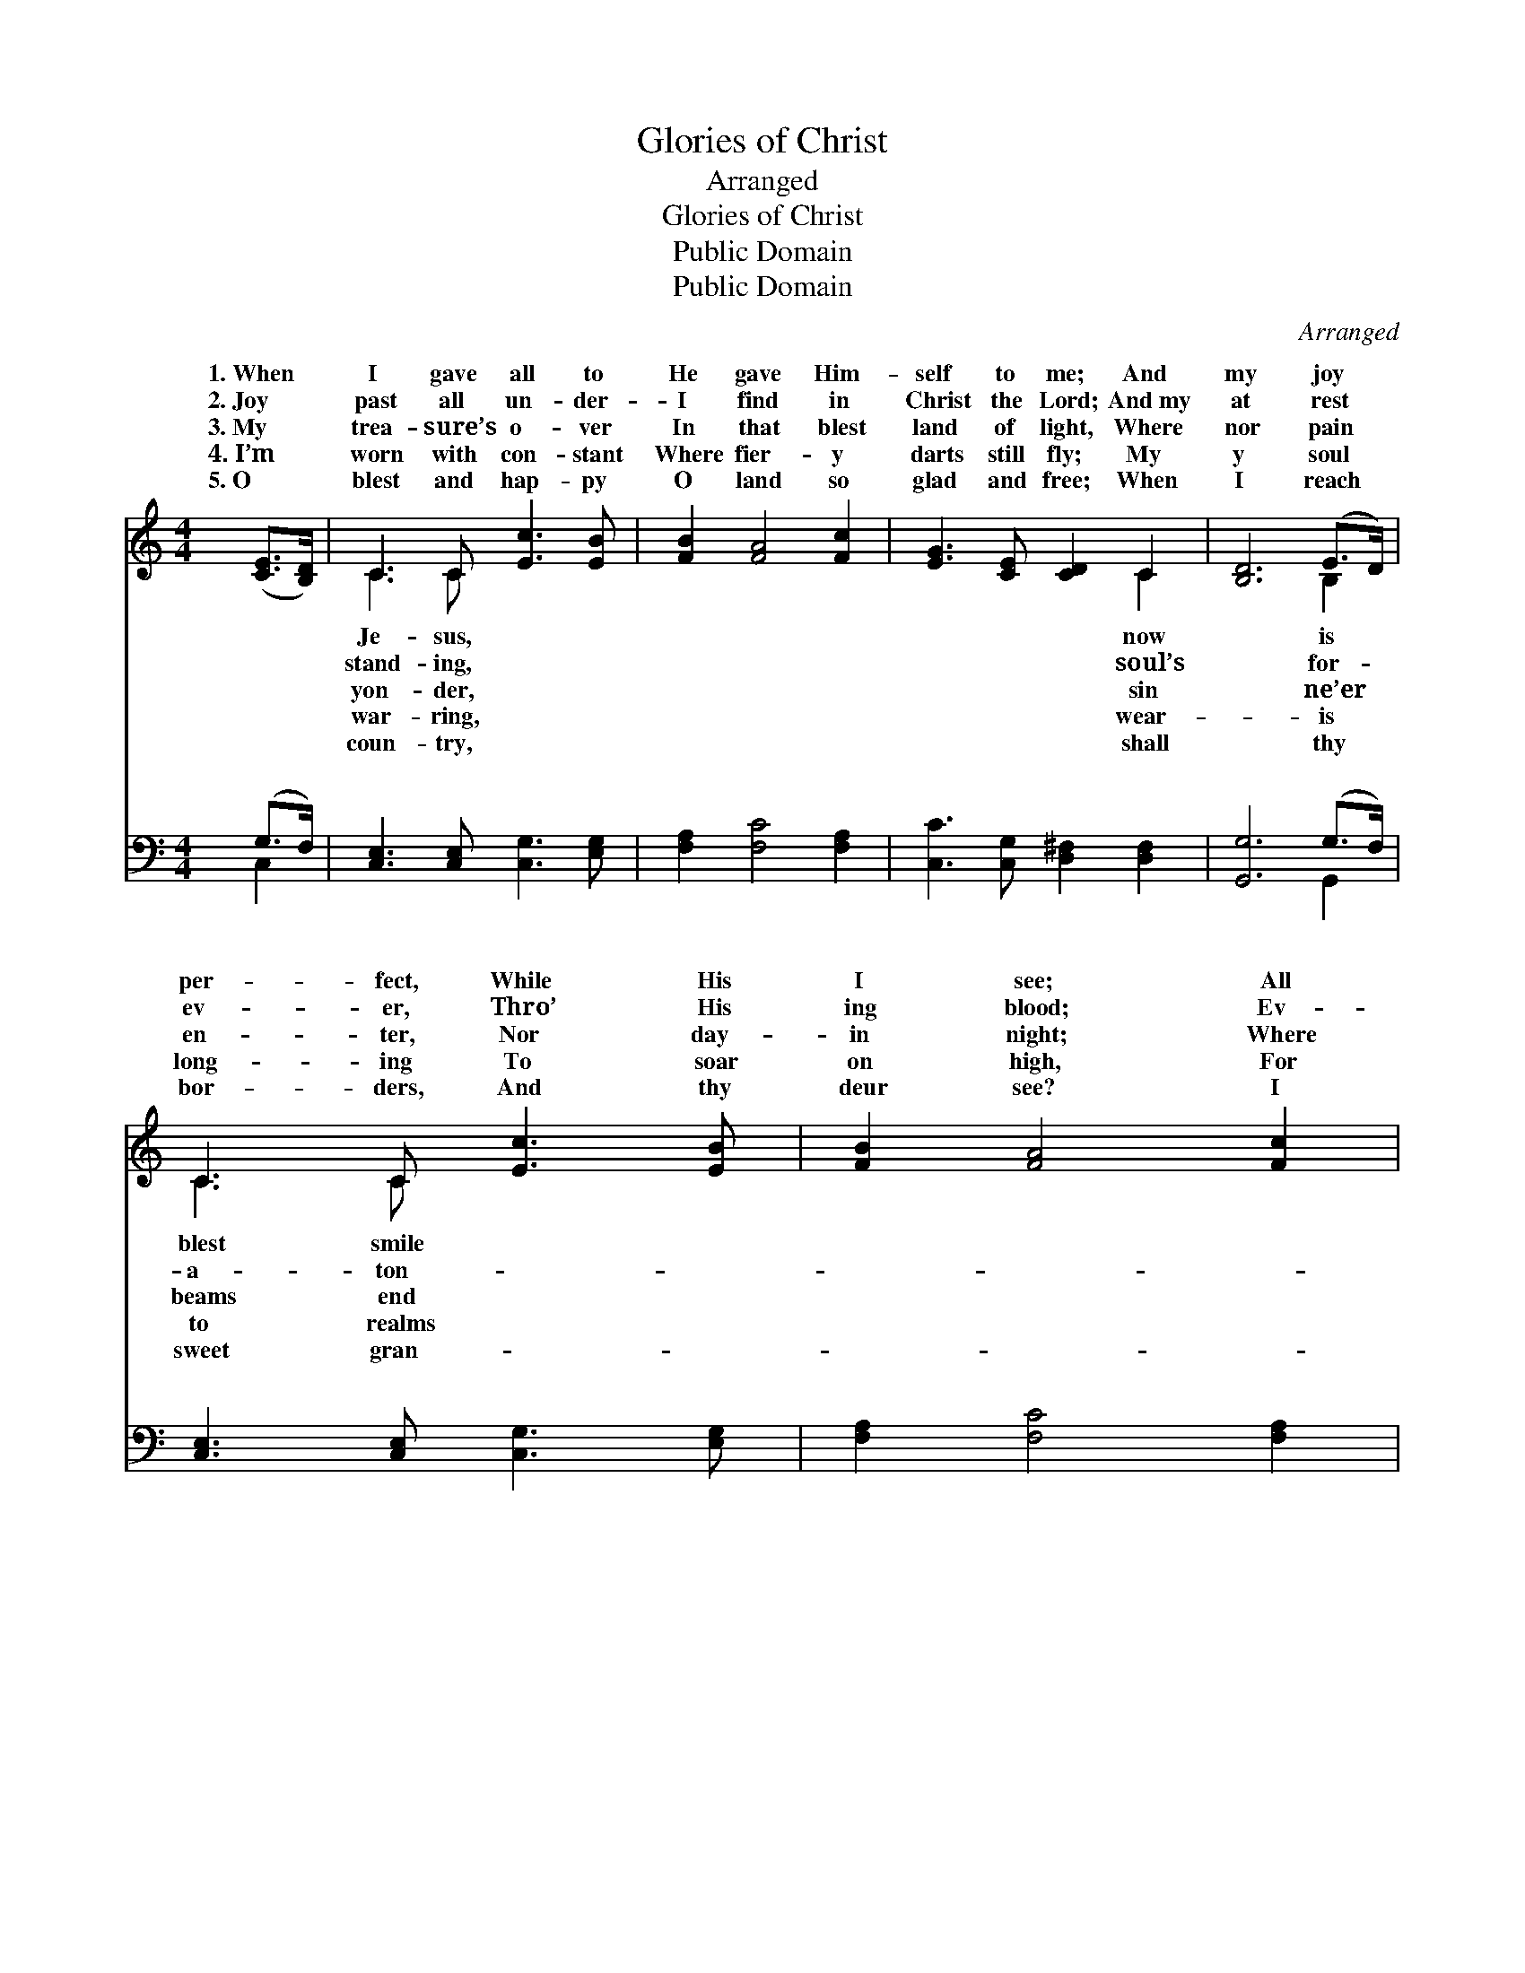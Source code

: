 X:1
T:Glories of Christ
T:Arranged
T:Glories of Christ
T:Public Domain
T:Public Domain
C:Arranged
Z:Public Domain
%%score ( 1 2 ) ( 3 4 )
L:1/8
M:4/4
K:C
V:1 treble 
V:2 treble 
V:3 bass 
V:4 bass 
V:1
 ([CE]>[B,D]) | C3 C [Ec]3 [EB] | [FB]2 [FA]4 [Fc]2 | [EG]3 [CE] [CD]2 C2 | [B,D]6 (E>D) | %5
w: 1.~When *|I gave all to|He gave Him-|self to me; And|my joy *|
w: 2.~Joy *|past all un- der-|I find in|Christ the Lord; And~my|at rest *|
w: 3.~My *|trea- sure’s o- ver|In that blest|land of light, Where|nor pain *|
w: 4.~I’m *|worn with con- stant|Where fier- y|darts still fly; My|y soul *|
w: 5.~O *|blest and hap- py|O land so|glad and free; When|I reach *|
 C3 C [Ec]3 [EB] | [FB]2 [FA]4 [Fc]2 | [EG]3 [CE] [B,D]3 C | C6 [CG][CG] | [Ec]3 [Ec] [Gd]3 [Gd] | %10
w: per- fect, While His|I see; All|my works of death|done, And thro’|the vic- t’ry’s won,|
w: ev- er, Thro’ His|ing blood; Ev-|ery foe was forced|flee, And I|sweet vic- to- ry,|
w: en- ter, Nor day-|in night; Where|the blood- washed mil-|dwell, And their|ious an- them swell,|
w: long- ing To soar|on high, For|I long to see|come And take|His ran- somed home,|
w: bor- ders, And thy|deur see? I|shall see Christ’s glor-|face, And shall|His blest em- brace,|
 [Ge]6 [EG][EG] | [Ec]3 [Ec] [Gd]3 [Gd] | [Ge]6 [Ge][Fd] | [Fc]3 [FA] [Fc]3 [FA] | %14
w: And I walk|in con- stant tri-|umph With our|God’s in- car- nate|
w: When I met|the glor- ious Vic-|tim Of the|cross of Cal- va-|
w: There my soul|shall rest for- ev-|er Where is|heard no fun- eral|
w: To the house|of ma- ny man-|sions, There to|rest in peace at|
w: As I help|to swell the an-|them To the|glor- ies of His|
 [EG] [CE]4- [CE] [B,D]>C | [Ec]3 [CE] [B,D]3 [G,C] | [G,C]8 |] %17
w: Son. * * * *|||
w: ry. * * * *|||
w: knell. * * * *|||
w: home. * * * *|||
w: grace. * * * *|||
V:2
 x2 | C3 C x4 | x8 | x6 C2 | x6 B,2 | C3 C x4 | x8 | x7 C | C6 x2 | x8 | x8 | x8 | x8 | x8 | %14
w: |Je- sus,||now|is|blest smile||are|Christ||||||
w: |stand- ing,||soul’s|for-|a- ton-||to|found||||||
w: |yon- der,||sin|ne’er|beams end||lions|glor-||||||
w: |war- ring,||wear-|is|to realms||Christ|all||||||
w: |coun- try,||shall|thy|sweet gran-||ious|feel||||||
 x15/2 C/ | x8 | x8 |] %17
w: |||
w: |||
w: |||
w: |||
w: |||
V:3
 (G,>F,) | [C,E,]3 [C,E,] [C,G,]3 [E,G,] | [F,A,]2 [F,C]4 [F,A,]2 | %3
w: ~ *|~ ~ ~ ~|~ ~ ~|
 [C,C]3 [C,G,] [D,^F,]2 [D,F,]2 | [G,,G,]6 (G,>F,) | [C,E,]3 [C,E,] [C,G,]3 [E,G,] | %6
w: ~ ~ ~ ~|~ ~ *|~ ~ ~ ~|
 [F,A,]2 [F,C]4 [F,A,]2 | [G,C]3 G, [G,,F,]3 [C,E,] | [C,E,]6 [C,E,][C,E,] | %9
w: ~ ~ ~|~ ~ ~ ~|~ ~ ~|
 [C,G,]3 [C,G,] [G,B,]3 [G,B,] | [C,C]6 [C,C][C,C] | [C,G,]3 [C,G,] [G,B,]3 [G,B,] | %12
w: ~ ~ ~ ~|~ ~ ~|~ ~ ~ ~|
 [C,C]6 [C,C][C,C] | [F,A,]3 [F,C] [F,A,]3 [F,C] | [C,C] [C,G,]4- [C,G,] [C,F,]>[C,E,] | %15
w: ~ ~ ~|~ ~ ~ ~|~ ~ * ~ ~|
 [C,G,]3 [C,G,] [G,,F,]3 [C,E,] | [C,E,]8 |] %17
w: ~ ~ ~ ~|~|
V:4
 C,2 | x8 | x8 | x8 | x6 G,,2 | x8 | x8 | x3 G, x4 | x8 | x8 | x8 | x8 | x8 | x8 | x8 | x8 | x8 |] %17
w: ~||||~|||~||||||||||


